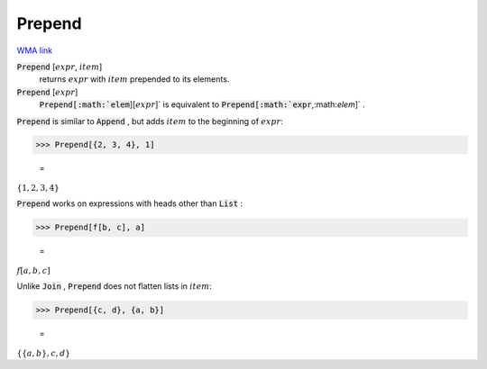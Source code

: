 Prepend
=======

`WMA link <https://reference.wolfram.com/language/ref/Prepend.html>`_


:code:`Prepend` [:math:`expr`, :math:`item`]
    returns :math:`expr` with :math:`item` prepended to its elements.

:code:`Prepend` [:math:`expr`]
    :code:`Prepend[:math:`elem`][:math:`expr`]`  is equivalent to :code:`Prepend[:math:`expr`,:math:`elem`]` .





:code:`Prepend`  is similar to :code:`Append` , but adds :math:`item` to the beginning
of :math:`expr`:

>>> Prepend[{2, 3, 4}, 1]

    =
:math:`\left\{1,2,3,4\right\}`



:code:`Prepend`  works on expressions with heads other than :code:`List` :

>>> Prepend[f[b, c], a]

    =
:math:`f\left[a,b,c\right]`



Unlike :code:`Join` , :code:`Prepend`  does not flatten lists in :math:`item`:

>>> Prepend[{c, d}, {a, b}]

    =
:math:`\left\{\left\{a,b\right\},c,d\right\}`


